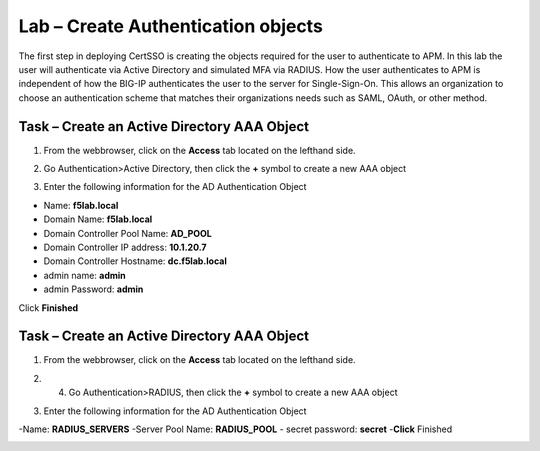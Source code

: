 Lab – Create Authentication objects
-----------------------------------

The first step in deploying CertSSO is creating the objects required for the user to authenticate to APM.  In this lab the user will authenticate via Active Directory and simulated MFA via RADIUS.  How the user authenticates to APM is independent of how the BIG-IP authenticates the user to the server for Single-Sign-On.  This allows an organization to choose an authentication scheme that matches their organizations needs such as SAML, OAuth, or other method.

Task – Create an Active Directory AAA Object
~~~~~~~~~~~~~~~~~~~~~~~~~

1. From the webbrowser, click on the **Access** tab located on the lefthand side.

|image0|

2. Go Authentication>Active Directory, then click the **+** symbol to create a new AAA object

|image1|

3. Enter the following information for the AD Authentication Object

- Name: **f5lab.local**
- Domain Name: **f5lab.local**
- Domain Controller Pool Name: **AD_POOL**
- Domain Controller IP address: **10.1.20.7**
- Domain Controller Hostname: **dc.f5lab.local**
- admin name: **admin**
- admin Password: **admin**

Click **Finished**

|image2|


Task – Create an Active Directory AAA Object
~~~~~~~~~~~~~~~~~~~~~~~~~

1. From the webbrowser, click on the **Access** tab located on the lefthand side.

|image0|

2. 4. Go Authentication>RADIUS, then click the **+** symbol to create a new AAA object

|image3|

3. Enter the following information for the AD Authentication Object

-Name: **RADIUS_SERVERS**
-Server Pool Name: **RADIUS_POOL**
- secret password: **secret**
-**Click** Finished


|image4|





.. |image0| image:: /media/image000.png
.. |image1| image:: /media/image001.png
.. |image2| image:: /media/image002.png
.. |image3| image:: /media/image003.png
.. |image4| image:: /media/image004.png
